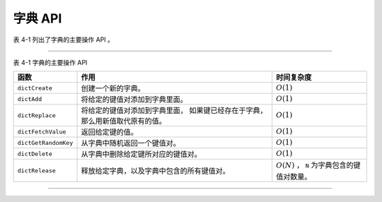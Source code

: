 字典 API
-----------------

表 4-1 列出了字典的主要操作 API 。

----

表 4-1 字典的主要操作 API


+-----------------------+---------------------------------------------------+-----------------------------------+
| 函数                  | 作用                                              | 时间复杂度                        |
+=======================+===================================================+===================================+
| ``dictCreate``        | 创建一个新的字典。                                | :math:`O(1)`                      |
+-----------------------+---------------------------------------------------+-----------------------------------+
| ``dictAdd``           | 将给定的键值对添加到字典里面。                    | :math:`O(1)`                      |
+-----------------------+---------------------------------------------------+-----------------------------------+
| ``dictReplace``       | 将给定的键值对添加到字典里面，                    | :math:`O(1)`                      |
|                       | 如果键已经存在于字典，那么用新值取代原有的值。    |                                   |
+-----------------------+---------------------------------------------------+-----------------------------------+
| ``dictFetchValue``    | 返回给定键的值。                                  | :math:`O(1)`                      |
+-----------------------+---------------------------------------------------+-----------------------------------+
| ``dictGetRandomKey``  | 从字典中随机返回一个键值对。                      | :math:`O(1)`                      |
+-----------------------+---------------------------------------------------+-----------------------------------+
| ``dictDelete``        | 从字典中删除给定键所对应的键值对。                | :math:`O(1)`                      |
+-----------------------+---------------------------------------------------+-----------------------------------+
| ``dictRelease``       | 释放给定字典，以及字典中包含的所有键值对。        | :math:`O(N)` ，                   |
|                       |                                                   | ``N`` 为字典包含的键值对数量。    |
+-----------------------+---------------------------------------------------+-----------------------------------+

----

..
    本节将对字典的主要操作 API 进行介绍，
    它们包括：

    .. 对内容进行修改之后，记得更改这里

    - 创建字典

    - 添加键值对到字典

    - 添加/替换键值对

    - 获取键对应的值

    - 删除键值对

    - 删除字典


    创建字典
    """""""""""""

    ``dictCreate`` 函数创建并返回一个空白的字典：

    ::

        dict *dictCreate(dictType *type, void *privDataPtr);

    ``type`` 参数指定了字典所使用的类型特定函数，
    ``privDataPtr`` 参数指定了供类型特定函数使用的私有数据。

    下图展示了一个用 ``dictCreate`` 创建的空白字典的样子：

    .. graphviz:: image/dict-create.dot

    ``dictCreate`` 的工作就是创建并初始化一个新的 ``dict`` 结构，
    而所有这些工作都可以在常数时间内完成，
    因此 ``dictCreate`` 的复杂度为 :math:`O(1)` 。


    添加键值对到字典
    """"""""""""""""""""

    ``dictAdd`` 函数用于将键值对 ``key`` 和 ``val`` 添加到字典 ``d`` 中：

    ::

        int dictAdd(dict *d, void *key, void *val);

    ``dictAdd`` 只有在键 ``key`` 不存在于字典 ``d`` 时，
    添加操作才能成功，
    函数返回 ``dict.h/DICT_OK`` ；
    如果键 ``key`` 已经存在于字典 ``d`` ，
    那么添加操作将失败，
    函数返回 ``dict.h/DICT_ERR`` 。

    ``dictAdd`` 函数的工作可以分为两部分：

    1. 根据需要，
       为哈希表分配空间：
       包括在字典空白时为 ``ht[0].table`` 分配空间，
       以及在进行大小调整时，
       为 ``ht[1].table`` 分配空间。

    2. 将新键值对添加到哈希表中。

    比如说，
    如果字典 ``d`` 是一个刚刚使用 ``dictCreate`` 函数创建的空白字典的话，
    那么 ``dictAdd`` 将根据 ``dict.h/DICT_HT_INITIAL_SIZE`` 常量的值，
    对哈希表 ``ht[0]`` 的 ``table`` 数组进行初始化，
    然后才将键值对添加到 ``ht[0]`` 哈希表中。

    在当前版本中，
    ``DICT_HT_INITIAL_SIZE`` 的值为 ``4`` ，
    也即是说，
    函数会创建一个大小为 ``4`` 的哈希表。

    举个例子，
    假设字典 ``d`` 是一个空白字典，
    那么在执行调用 ``dictAdd(d, k0, v0);`` 之后，
    字典将变成这个样子：

    .. graphviz:: image/dict-after-insert.dot

    在一般情况下，
    ``dictCreate`` 函数只执行一个 :math:`O(1)` 复杂度的添加操作，
    而在最坏情况下，
    函数除了执行添加操作以外，
    还需要对哈希表执行 :math:`O(N)` 复杂度的空间分配操作，
    因此，
    ``dictCreate`` 函数的最坏复杂度为 :math:`O(N)` ，
    而平均复杂度则为 :math:`O(1)` 。


    添加/替换键值对
    """""""""""""""""""

    ::

        int dictReplace(dict *d, void *key, void *val);

    ``dictReplace`` 函数可以执行以下两种操作的其中一种：

    - 添加操作：
      当键 ``key`` 不存在于字典 ``d`` 时，
      它将键值对 ``key`` 和 ``val`` 添加到 ``d`` 中，
      作用和 ``dictAdd`` 完全一样。

    - 替换操作：
      当键 ``key`` 已经存在于字典 ``d`` 时，
      它用 ``val`` 替换键 ``key`` 原来所关联的值。

    当 ``dictReplace`` 执行的是添加操作时，
    函数返回 ``1`` ；
    当 ``dictReplace`` 执行的是更新操作时，
    函数返回 ``0`` 。

    比如说，
    对于以下字典 ``d`` ：

    .. graphviz:: image/dict-replace.dot

    执行 ``dictReplace(d, k2, v2);`` 会将键值对 ``k2`` 和 ``v2`` 添加到字典 ``d`` 中，
    因为键 ``k2`` 并不存在于字典中：

    .. graphviz:: image/dict-replace-insert-case.dot

    然后，
    对字典 ``d`` 执行 ``dictReplace(d, k2, new_v2);`` ，
    因为这时键 ``k2`` 已经存在，
    所以键 ``k2`` 原来关联的值 ``v2`` 将被新值 ``new_v2`` 替代：

    .. graphviz:: image/dict-replace-update-case.dot

    因为 ``dictReplace`` 执行的工作和 ``dictAdd`` 类似，
    所以它的复杂度同样是最坏 :math:`O(N)` ，
    平均 :math:`O(1)` 。


    获取键对应的值
    """"""""""""""""""

    ``dictFetchValue`` 返回键 ``key`` 在字典 ``d`` 中所对应的值：

    ::

        void *dictFetchValue(dict *d, const void *key);

    当键存在于字典时，
    函数返回键所关联的值；
    如果键不存在于字典，
    那么函数返回 ``NULL`` 。

    以字典 ``d`` 来做例子：

    .. graphviz:: image/dict-fetch-value.dot

    以下是一些 ``dictFetchValue`` 函数的执行示例：

    - 执行 ``dictFetchValue(d, k0);`` 将返回值 ``v0`` ；

    - 执行 ``dictFetchValue(d, k1);`` 将返回值 ``v1`` ；

    - 执行 ``dictFetchValue(d, k2);`` 将返回值 ``v2`` ；

    - 执行 ``dictFetchValue(d, k10086);`` 将返回值 ``NULL`` ，因为键 ``k10086`` 不存在于字典中。

    在最坏情况下，
    ``dictFetchValue`` 为了查找某个键值对，
    需要遍历哈希表某个索引上的所有节点，
    所以这一操作的最坏复杂度为 :math:`O(N)` ；
    另一方面，
    在平均情况下，
    哈希表的每个索引上都只有常数个节点，
    因此，
    ``dictFetchValue`` 的平均复杂度为 :math:`O(1)` 。


    删除键值对
    """"""""""""""""""""

    ``dictDelete`` 函数用于删除字典中包含键 ``key`` 的节点，
    并释放节点中的键和值：

    ::

        int dictDelete(dict *d, const void *key);

    如果键 ``key`` 存在于字典中，
    那么函数在执行删除操作之后返回 ``DICT_OK`` ;
    如果键 ``key`` 不存在于字典中，
    那么删除操作将失败，
    函数返回 ``DICT_ERR`` 。

    举个例子，
    对以下字典 ``d`` 执行 ``dictDelete(d, k1);`` ，
    字典中包含键值对 ``k1`` 和 ``v1`` 的节点将被删除：

    .. graphviz:: image/dict-delete-1.dot

    以下是删除操作执行之后，
    字典的样子：

    .. graphviz:: image/dict-delete-2.dot

    删除操作的最坏复杂度为 :math:`O(N)` ，
    平均复杂度为 :math:`O(1)` 。

    ..
        清空字典中的键值对
        """"""""""""""""""""""
        ``dictEmpty`` 删除字典里的所有键值对，
        释放哈希表 ``ht[0].table`` 和 ``ht[1].table`` 的空间，
        但会保留字典本身的 ``dict`` 结构：
        ::
            void dictEmpty(dict *d);
        对于以下字典 ``d`` ：
        .. graphviz:: image/dict.dot
        执行 ``dictEmpty(d);`` 之后，
        字典 ``d`` 将被更新为以下状态：
        .. graphviz:: image/dict-create.dot
        可以看到，
        被 ``dictEmpty`` 处理过的字典和 ``dictCreate`` 新创建的空白字典是完全一样的。
        这说明，
        如果你想清空并重用一个已有的字典，
        而不是新创建一个字典的话，
        那么就可以使用 ``dictEmpty`` 。
        对于包含 :math:`N` 个键值对的字典，
        ``dictEmpty`` 需要删除 :math:`N` 个键值对，
        因此，
        ``dictEmpty`` 的复杂度为 :math:`O(N)` 。


    删除字典
    """"""""""""""""""

    ``dictRelease`` 删除字典中的所有键值对，
    并释放代表字典的 ``dict`` 结构：

    ::

        void dictRelease(dict *d);

    对于带有 :math:`N` 个键值对的字典来说，
    ``dictRelease`` 需要删除 :math:`N` 个键值对，
    因此，
    ``dictRelease`` 的复杂度为 :math:`O(N)` 。

    ..
        字典抽象 API
        ^^^^^^^^^^^^^^
        ::
            /*
             * 针对字典抽象
             */
            /*
             * 返回节点
             */
            // 返回字典中包含键 key 的节点
            dictEntry * dictFind(dict *d, const void *key);
            // 随机返回字典中的一个节点
            dictEntry *dictGetRandomKey(dict *d);
            /*
             * 大小
             */
            // 缩小字典比率接近 1:1
            int dictResize(dict *d);
            // 扩大字典
            int dictExpand(dict *d, unsigned long size);
            // rehash N 个桶索引上的所有节点
            // 普通程序用
            int dictRehash(dict *d, int n);
            // 在给定时间内 rehahs 节点
            // serverCron 调用
            int dictRehashMilliseconds(dict *d, int ms);



